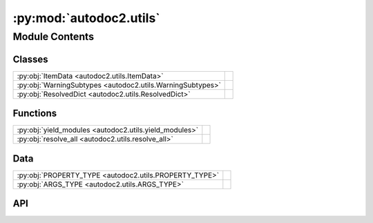 :py:mod:`autodoc2.utils`
========================

.. py:module:: autodoc2.utils

.. autodoc2-docstring:: autodoc2.utils
   :renderer: rst
   :allowtitles:

Module Contents
---------------

Classes
~~~~~~~

.. list-table::
   :class: autosummary longtable
   :align: left

   * - :py:obj:`ItemData <autodoc2.utils.ItemData>`
     - .. autodoc2-docstring:: autodoc2.utils.ItemData
          :renderer: rst
          :summary:
   * - :py:obj:`WarningSubtypes <autodoc2.utils.WarningSubtypes>`
     - .. autodoc2-docstring:: autodoc2.utils.WarningSubtypes
          :renderer: rst
          :summary:
   * - :py:obj:`ResolvedDict <autodoc2.utils.ResolvedDict>`
     - .. autodoc2-docstring:: autodoc2.utils.ResolvedDict
          :renderer: rst
          :summary:

Functions
~~~~~~~~~

.. list-table::
   :class: autosummary longtable
   :align: left

   * - :py:obj:`yield_modules <autodoc2.utils.yield_modules>`
     - .. autodoc2-docstring:: autodoc2.utils.yield_modules
          :renderer: rst
          :summary:
   * - :py:obj:`resolve_all <autodoc2.utils.resolve_all>`
     - .. autodoc2-docstring:: autodoc2.utils.resolve_all
          :renderer: rst
          :summary:

Data
~~~~

.. list-table::
   :class: autosummary longtable
   :align: left

   * - :py:obj:`PROPERTY_TYPE <autodoc2.utils.PROPERTY_TYPE>`
     - .. autodoc2-docstring:: autodoc2.utils.PROPERTY_TYPE
          :renderer: rst
          :summary:
   * - :py:obj:`ARGS_TYPE <autodoc2.utils.ARGS_TYPE>`
     - .. autodoc2-docstring:: autodoc2.utils.ARGS_TYPE
          :renderer: rst
          :summary:

API
~~~

.. py:data:: PROPERTY_TYPE
   :canonical: autodoc2.utils.PROPERTY_TYPE
   :value: None

   .. autodoc2-docstring:: autodoc2.utils.PROPERTY_TYPE
      :renderer: rst

.. py:data:: ARGS_TYPE
   :canonical: autodoc2.utils.ARGS_TYPE
   :value: None

   .. autodoc2-docstring:: autodoc2.utils.ARGS_TYPE
      :renderer: rst

.. py:class:: ItemData()
   :canonical: autodoc2.utils.ItemData

   Bases: :py:obj:`typing.TypedDict`

   .. autodoc2-docstring:: autodoc2.utils.ItemData
      :renderer: rst

   .. rubric:: Initialization

   .. autodoc2-docstring:: autodoc2.utils.ItemData.__init__
      :renderer: rst

   .. py:attribute:: type
      :canonical: autodoc2.utils.ItemData.type
      :type: typing_extensions.Required[str]
      :value: None

      .. autodoc2-docstring:: autodoc2.utils.ItemData.type
         :renderer: rst

   .. py:attribute:: full_name
      :canonical: autodoc2.utils.ItemData.full_name
      :type: typing_extensions.Required[str]
      :value: None

      .. autodoc2-docstring:: autodoc2.utils.ItemData.full_name
         :renderer: rst

   .. py:attribute:: doc
      :canonical: autodoc2.utils.ItemData.doc
      :type: typing_extensions.Required[str]
      :value: None

      .. autodoc2-docstring:: autodoc2.utils.ItemData.doc
         :renderer: rst

   .. py:attribute:: range
      :canonical: autodoc2.utils.ItemData.range
      :type: tuple[int, int]
      :value: None

      .. autodoc2-docstring:: autodoc2.utils.ItemData.range
         :renderer: rst

   .. py:attribute:: file_path
      :canonical: autodoc2.utils.ItemData.file_path
      :type: None | str
      :value: None

      .. autodoc2-docstring:: autodoc2.utils.ItemData.file_path
         :renderer: rst

   .. py:attribute:: encoding
      :canonical: autodoc2.utils.ItemData.encoding
      :type: str
      :value: None

      .. autodoc2-docstring:: autodoc2.utils.ItemData.encoding
         :renderer: rst

   .. py:attribute:: all
      :canonical: autodoc2.utils.ItemData.all
      :type: None | list[str]
      :value: None

      .. autodoc2-docstring:: autodoc2.utils.ItemData.all
         :renderer: rst

   .. py:attribute:: imports
      :canonical: autodoc2.utils.ItemData.imports
      :type: list[tuple[str, str | None]]
      :value: None

      .. autodoc2-docstring:: autodoc2.utils.ItemData.imports
         :renderer: rst

   .. py:attribute:: value
      :canonical: autodoc2.utils.ItemData.value
      :type: None | str | typing.Any
      :value: None

      .. autodoc2-docstring:: autodoc2.utils.ItemData.value
         :renderer: rst

   .. py:attribute:: annotation
      :canonical: autodoc2.utils.ItemData.annotation
      :type: None | str
      :value: None

      .. autodoc2-docstring:: autodoc2.utils.ItemData.annotation
         :renderer: rst

   .. py:attribute:: properties
      :canonical: autodoc2.utils.ItemData.properties
      :type: list[autodoc2.utils.PROPERTY_TYPE]
      :value: None

      .. autodoc2-docstring:: autodoc2.utils.ItemData.properties
         :renderer: rst

   .. py:attribute:: args
      :canonical: autodoc2.utils.ItemData.args
      :type: autodoc2.utils.ARGS_TYPE
      :value: None

      .. autodoc2-docstring:: autodoc2.utils.ItemData.args
         :renderer: rst

   .. py:attribute:: return_annotation
      :canonical: autodoc2.utils.ItemData.return_annotation
      :type: None | str
      :value: None

      .. autodoc2-docstring:: autodoc2.utils.ItemData.return_annotation
         :renderer: rst

   .. py:attribute:: bases
      :canonical: autodoc2.utils.ItemData.bases
      :type: list[str]
      :value: None

      .. autodoc2-docstring:: autodoc2.utils.ItemData.bases
         :renderer: rst

   .. py:attribute:: inherited
      :canonical: autodoc2.utils.ItemData.inherited
      :type: bool
      :value: None

      .. autodoc2-docstring:: autodoc2.utils.ItemData.inherited
         :renderer: rst

.. py:class:: WarningSubtypes
   :canonical: autodoc2.utils.WarningSubtypes

   Bases: :py:obj:`enum.Enum`

   .. autodoc2-docstring:: autodoc2.utils.WarningSubtypes
      :renderer: rst

   .. py:attribute:: CONFIG_ERROR
      :canonical: autodoc2.utils.WarningSubtypes.CONFIG_ERROR
      :value: 'config_error'

      .. autodoc2-docstring:: autodoc2.utils.WarningSubtypes.CONFIG_ERROR
         :renderer: rst

   .. py:attribute:: GIT_CLONE_FAILED
      :canonical: autodoc2.utils.WarningSubtypes.GIT_CLONE_FAILED
      :value: 'git_clone'

      .. autodoc2-docstring:: autodoc2.utils.WarningSubtypes.GIT_CLONE_FAILED
         :renderer: rst

   .. py:attribute:: MISSING_MODULE
      :canonical: autodoc2.utils.WarningSubtypes.MISSING_MODULE
      :value: 'missing_module'

      .. autodoc2-docstring:: autodoc2.utils.WarningSubtypes.MISSING_MODULE
         :renderer: rst

   .. py:attribute:: DUPLICATE_ITEM
      :canonical: autodoc2.utils.WarningSubtypes.DUPLICATE_ITEM
      :value: 'dup_item'

      .. autodoc2-docstring:: autodoc2.utils.WarningSubtypes.DUPLICATE_ITEM
         :renderer: rst

   .. py:attribute:: RENDER_ERROR
      :canonical: autodoc2.utils.WarningSubtypes.RENDER_ERROR
      :value: 'render'

      .. autodoc2-docstring:: autodoc2.utils.WarningSubtypes.RENDER_ERROR
         :renderer: rst

   .. py:attribute:: ALL_MISSING
      :canonical: autodoc2.utils.WarningSubtypes.ALL_MISSING
      :value: 'all_missing'

      .. autodoc2-docstring:: autodoc2.utils.WarningSubtypes.ALL_MISSING
         :renderer: rst

   .. py:attribute:: ALL_RESOLUTION
      :canonical: autodoc2.utils.WarningSubtypes.ALL_RESOLUTION
      :value: 'all_resolve'

      .. autodoc2-docstring:: autodoc2.utils.WarningSubtypes.ALL_RESOLUTION
         :renderer: rst

   .. py:attribute:: DOCSTRING_NOT_FOUND
      :canonical: autodoc2.utils.WarningSubtypes.DOCSTRING_NOT_FOUND
      :value: 'docstring'

      .. autodoc2-docstring:: autodoc2.utils.WarningSubtypes.DOCSTRING_NOT_FOUND
         :renderer: rst

.. py:function:: yield_modules(folder: str | pathlib.Path, *, root_module: str | None = None, extensions: typing.Sequence[str] = ('.py', '.pyi'), exclude_dirs: typing.Sequence[str] = ('__pycache__', ), exclude_files: typing.Sequence[str] = ()) -> typing.Iterable[tuple[pathlib.Path, str]]
   :canonical: autodoc2.utils.yield_modules

   .. autodoc2-docstring:: autodoc2.utils.yield_modules
      :renderer: rst

.. py:class:: ResolvedDict()
   :canonical: autodoc2.utils.ResolvedDict

   Bases: :py:obj:`typing.TypedDict`

   .. autodoc2-docstring:: autodoc2.utils.ResolvedDict
      :renderer: rst

   .. rubric:: Initialization

   .. autodoc2-docstring:: autodoc2.utils.ResolvedDict.__init__
      :renderer: rst

   .. py:attribute:: resolved
      :canonical: autodoc2.utils.ResolvedDict.resolved
      :type: dict[str, set[str]]
      :value: None

      .. autodoc2-docstring:: autodoc2.utils.ResolvedDict.resolved
         :renderer: rst

   .. py:attribute:: unresolved
      :canonical: autodoc2.utils.ResolvedDict.unresolved
      :type: set[str]
      :value: None

      .. autodoc2-docstring:: autodoc2.utils.ResolvedDict.unresolved
         :renderer: rst

   .. py:attribute:: stars_unresolved
      :canonical: autodoc2.utils.ResolvedDict.stars_unresolved
      :type: set[str]
      :value: None

      .. autodoc2-docstring:: autodoc2.utils.ResolvedDict.stars_unresolved
         :renderer: rst

   .. py:attribute:: stars_no_all
      :canonical: autodoc2.utils.ResolvedDict.stars_no_all
      :type: set[str]
      :value: None

      .. autodoc2-docstring:: autodoc2.utils.ResolvedDict.stars_no_all
         :renderer: rst

   .. py:attribute:: stars_unknown
      :canonical: autodoc2.utils.ResolvedDict.stars_unknown
      :type: set[str]
      :value: None

      .. autodoc2-docstring:: autodoc2.utils.ResolvedDict.stars_unknown
         :renderer: rst

.. py:function:: resolve_all(db: autodoc2.db.Database, package_name: str) -> dict[str, autodoc2.utils.ResolvedDict]
   :canonical: autodoc2.utils.resolve_all

   .. autodoc2-docstring:: autodoc2.utils.resolve_all
      :renderer: rst
